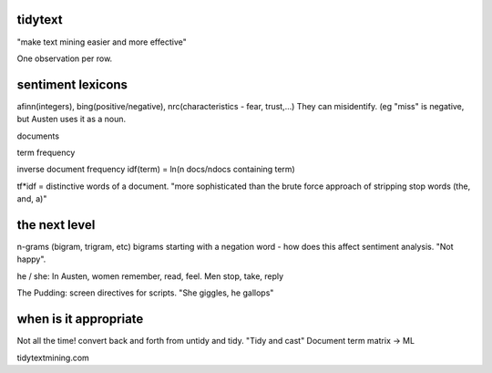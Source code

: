 tidytext
========

"make text mining easier and more effective"

One observation per row.

sentiment lexicons
==================
afinn(integers), bing(positive/negative), nrc(characteristics - fear, trust,...)
They can misidentify. (eg "miss" is negative, but Austen uses it as a noun.


documents

term frequency

inverse document frequency
idf(term) = ln(n docs/ndocs containing term)

tf*idf = distinctive words of a document.
"more sophisticated than the brute force approach of stripping stop words (the, and, a)"

the next level
=============
n-grams (bigram, trigram, etc)
bigrams starting with a negation word - how does this affect sentiment analysis.
"Not happy".

he / she:
In Austen, women remember, read, feel. Men stop, take, reply

The Pudding: screen directives for scripts. "She giggles, he gallops"

when is it appropriate
======================
Not all the time!
convert back and forth from untidy and tidy.
"Tidy and cast"
Document term matrix -> ML

tidytextmining.com



